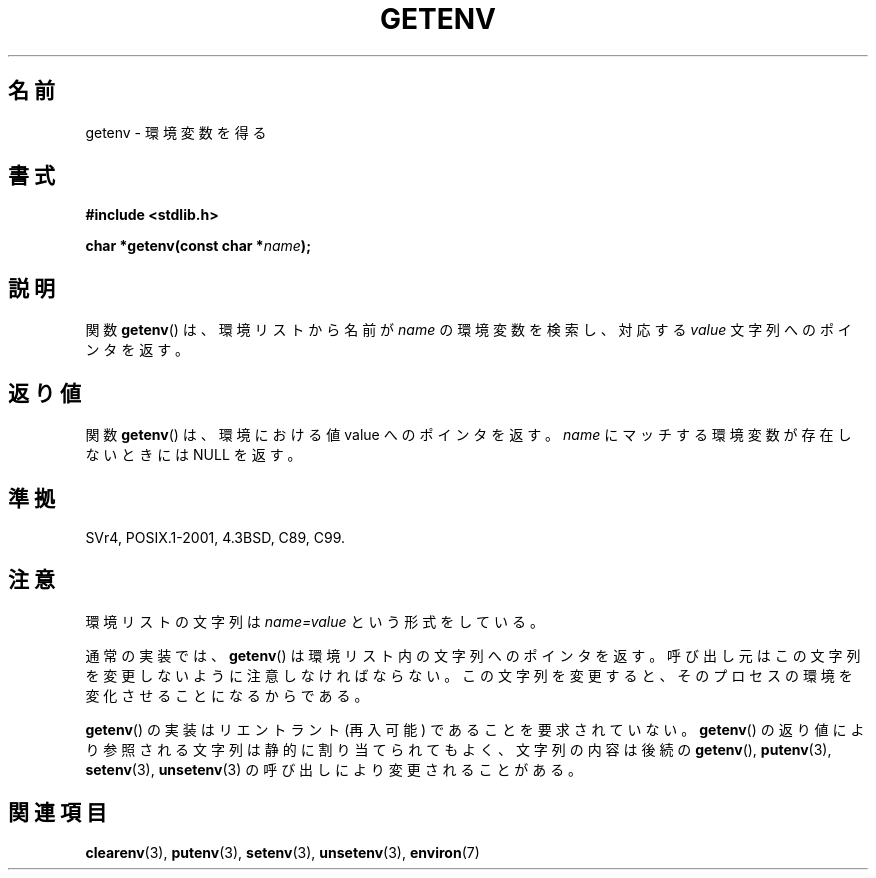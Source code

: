 .\" Copyright 1993 David Metcalfe (david@prism.demon.co.uk)
.\" and Copyright (C) 2007 Michael Kerrisk <mtk.manpages@gmail.com>
.\"
.\" Permission is granted to make and distribute verbatim copies of this
.\" manual provided the copyright notice and this permission notice are
.\" preserved on all copies.
.\"
.\" Permission is granted to copy and distribute modified versions of this
.\" manual under the conditions for verbatim copying, provided that the
.\" entire resulting derived work is distributed under the terms of a
.\" permission notice identical to this one.
.\"
.\" Since the Linux kernel and libraries are constantly changing, this
.\" manual page may be incorrect or out-of-date.  The author(s) assume no
.\" responsibility for errors or omissions, or for damages resulting from
.\" the use of the information contained herein.  The author(s) may not
.\" have taken the same level of care in the production of this manual,
.\" which is licensed free of charge, as they might when working
.\" professionally.
.\"
.\" Formatted or processed versions of this manual, if unaccompanied by
.\" the source, must acknowledge the copyright and authors of this work.
.\"
.\" References consulted:
.\"     Linux libc source code
.\"     Lewine's "POSIX Programmer's Guide" (O'Reilly & Associates, 1991)
.\"     386BSD man pages
.\" Modified Sat Jul 24 19:30:29 1993 by Rik Faith (faith@cs.unc.edu)
.\" Modified Fri Feb 14 21:47:50 1997 by Andries Brouwer (aeb@cwi.nl)
.\"
.\" Japanese Version Copyright (c) 1997 Taro Morioka
.\"         all rights reserved.
.\" Translated Tue 08 04 06:00:00 JST 1997
.\"         by Tarho Morioka (t-morioka@nri.co.jp)
.\" Modified 2003-09-27 by NAKANO Takeo <nakano@apm.seikei.ac.jp>
.\" Updated 2008-08-07, Akihiro MOTOKI <amotoki@dd.iij4u.or.jp>, LDP v3.05
.\"
.TH GETENV 3  2008-03-17 "GNU" "Linux Programmer's Manual"
.SH 名前
getenv \- 環境変数を得る
.SH 書式
.nf
.B #include <stdlib.h>
.sp
.BI "char *getenv(const char *" name );
.fi
.SH 説明
関数
.BR getenv ()
は、環境リストから名前が
.I name
の環境変数を検索し、対応する
.I value
文字列へのポインタを返す。
.SH 返り値
関数
.BR getenv ()
は、環境における値 value へのポインタを返す。
\fIname\fP にマッチする環境変数が存在しないときには NULL を返す。
.SH 準拠
SVr4, POSIX.1-2001, 4.3BSD, C89, C99.
.SH 注意
環境リストの文字列は \fIname=value\fP という形式をしている。

通常の実装では、
.BR getenv ()
は環境リスト内の文字列へのポインタを返す。
呼び出し元はこの文字列を変更しないように注意しなければならない。
この文字列を変更すると、そのプロセスの環境を変化させることになるからである。

.BR getenv ()
の実装はリエントラント (再入可能) であることを要求されていない。
.BR getenv ()
の返り値により参照される文字列は静的に割り当てられてもよく、
文字列の内容は後続の
.BR getenv (),
.BR putenv (3),
.BR setenv (3),
.BR unsetenv (3)
の呼び出しにより変更されることがある。
.SH 関連項目
.BR clearenv (3),
.BR putenv (3),
.BR setenv (3),
.BR unsetenv (3),
.BR environ (7)
